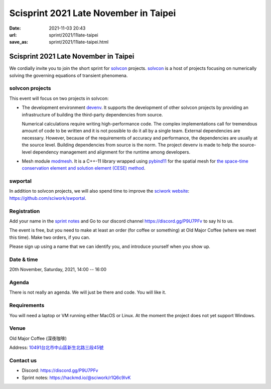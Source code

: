 ======================================
Scisprint 2021 Late November in Taipei
======================================

:date: 2021-11-03 20:43
:url: sprint/2021/11late-taipei
:save_as: sprint/2021/11late-taipei.html

Scisprint 2021 Late November in Taipei
======================================

We cordially invite you to join the short sprint for `solvcon
<https://solvcon.net/>`_ projects.  solvcon_ is a host of projects focusing on
numerically solving the governing equations of transient phenomena.

solvcon projects
----------------

This event will focus on two projects in solvcon:

* The development environment `devenv <https://github.com/solvcon/devenv>`__.
  It supports the development of other solvcon projects by providing an
  infrastructure of building the third-party dependencies from source.

  Numerical calculations require writing high-performance code.  The complex
  implementations call for tremendous amount of code to be written and it is
  not possible to do it all by a single team.  External dependencies are
  necessary.  However, because of the requirements of accuracy and performance,
  the dependencies are usually at the source level.  Building dependencies from
  source is the norm.  The project devenv is made to help the source-level
  dependency management and alignment for the runtime among developers.

* Mesh module `modmesh <https://github.com/solvcon/modmesh>`__.  It is a C++-11
  library wrapped using `pybind11
  <https://pybind11.readthedocs.io/en/stable/>`__ for the spatial mesh for `the
  space-time conservation element and solution element (CESE) method
  <https://yyc.solvcon.net/en/latest/cese/index.html>`__.

swportal
--------

In addition to solvcon projects, we will also spend time to improve the
`sciwork website <https://sciwork.dev>`__: https://github.com/sciwork/swportal.

Registration
------------

Add your name in the `sprint notes <https://hackmd.io/@sciwork/r1Q6c9lvK>`_ and
Go to our discord channel https://discord.gg/P9U7PFv to say hi to us.

The event is free, but you need to make at least an order (for coffee or
something) at Old Major Coffee (where we meet this time).  Make two orders, if
you can.

Please sign up using a name that we can identify you, and introduce yourself
when you show up.

Date & time
-----------

20th November, Saturday, 2021, 14:00 -- 16:00

Agenda
------

There is not really an agenda.  We will just be there and code.  You will like
it.

Requirements
------------

You will need a laptop or VM running either MacOS or Linux.  At the moment the
project does not yet support Windows.

Venue
-----

Old Major Coffee (深夜咖啡)

Address: `10491台北市中山區新生北路三段45號 <https://goo.gl/maps/6oRQzdv6qyGYMd658>`__

.. (`google map <https://goo.gl/maps/6oRQzdv6qyGYMd658>`__)

.. raw:: html

  <div style="overflow:hidden; padding-bottom:56.25%; position:relative; height:0;">
  <iframe src="https://www.google.com/maps/embed?pb=!1m18!1m12!1m3!1d3614.073510494754!2d121.52589461500686!3d25.065497483957607!2m3!1f0!2f0!3f0!3m2!1i1024!2i768!4f13.1!3m3!1m2!1s0x3442a95a8b603a35%3A0x590db4ab4ba42ea7!2zT2xkIE1ham9yIENvZmZlZSAo5rex5aSc5ZKW5ZWhKQ!5e0!3m2!1szh-TW!2stw!4v1635945495505!5m2!1szh-TW!2stw"
  style="left:0; top:0; height:100%; width:100%; position:absolute; border:0;"
  allowfullscreen=""
  aria-hidden="false"
  tabindex="0"
  loading="lazy">
  </iframe>
  </div>


Contact us
----------

* Discord: https://discord.gg/P9U7PFv
* Sprint notes: https://hackmd.io/@sciwork/r1Q6c9lvK
